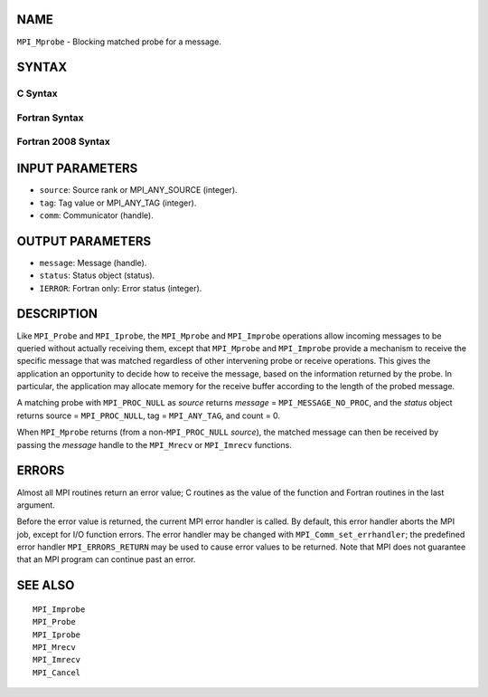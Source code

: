 NAME
----

``MPI_Mprobe`` - Blocking matched probe for a message.

SYNTAX
------

C Syntax
~~~~~~~~

.. code-block:: c
   :linenos:

   #include <mpi.h>
   int MPI_Mprobe(int source, int tag, MPI_Comm comm,
   	MPI_Message *message, MPI_Status *status)

Fortran Syntax
~~~~~~~~~~~~~~

.. code-block:: fortran
   :linenos:

   USE MPI
   ! or the older form: INCLUDE 'mpif.h'
   MPI_MPROBE(SOURCE, TAG, COMM, MESSAGE, STATUS, IERROR)
   	INTEGER	SOURCE, TAG, COMM, MESSAGE
   	INTEGER	STATUS(MPI_STATUS_SIZE), IERROR

Fortran 2008 Syntax
~~~~~~~~~~~~~~~~~~~

.. code-block:: fortran
   :linenos:

   USE mpi_f08
   MPI_Mprobe(source, tag, comm, message, status, ierror)
   	INTEGER, INTENT(IN) :: source, tag
   	TYPE(MPI_Comm), INTENT(IN) :: comm
   	TYPE(MPI_Message), INTENT(OUT) :: message
   	TYPE(MPI_Status) :: status
   	INTEGER, OPTIONAL, INTENT(OUT) :: ierror

INPUT PARAMETERS
----------------

* ``source``: Source rank or MPI_ANY_SOURCE (integer). 

* ``tag``: Tag value or MPI_ANY_TAG (integer). 

* ``comm``: Communicator (handle). 

OUTPUT PARAMETERS
-----------------

* ``message``: Message (handle). 

* ``status``: Status object (status). 

* ``IERROR``: Fortran only: Error status (integer). 

DESCRIPTION
-----------

Like ``MPI_Probe`` and ``MPI_Iprobe``, the ``MPI_Mprobe`` and ``MPI_Improbe`` operations
allow incoming messages to be queried without actually receiving them,
except that ``MPI_Mprobe`` and ``MPI_Improbe`` provide a mechanism to receive
the specific message that was matched regardless of other intervening
probe or receive operations. This gives the application an opportunity
to decide how to receive the message, based on the information returned
by the probe. In particular, the application may allocate memory for the
receive buffer according to the length of the probed message.

A matching probe with ``MPI_PROC_NULL`` as *source* returns *message* =
``MPI_MESSAGE_NO_PROC``, and the *status* object returns source =
``MPI_PROC_NULL``, tag = ``MPI_ANY_TAG``, and count = 0.

When ``MPI_Mprobe`` returns (from a non-``MPI_PROC_NULL`` *source*), the matched
message can then be received by passing the *message* handle to the
``MPI_Mrecv`` or ``MPI_Imrecv`` functions.

ERRORS
------

Almost all MPI routines return an error value; C routines as the value
of the function and Fortran routines in the last argument.

Before the error value is returned, the current MPI error handler is
called. By default, this error handler aborts the MPI job, except for
I/O function errors. The error handler may be changed with
``MPI_Comm_set_errhandler``; the predefined error handler ``MPI_ERRORS_RETURN``
may be used to cause error values to be returned. Note that MPI does not
guarantee that an MPI program can continue past an error.

SEE ALSO
--------

::

   MPI_Improbe
   MPI_Probe
   MPI_Iprobe
   MPI_Mrecv
   MPI_Imrecv
   MPI_Cancel
